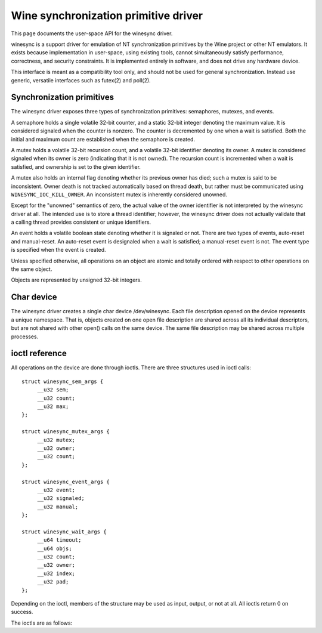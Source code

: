 =====================================
Wine synchronization primitive driver
=====================================

This page documents the user-space API for the winesync driver.

winesync is a support driver for emulation of NT synchronization
primitives by the Wine project or other NT emulators. It exists
because implementation in user-space, using existing tools, cannot
simultaneously satisfy performance, correctness, and security
constraints. It is implemented entirely in software, and does not
drive any hardware device.

This interface is meant as a compatibility tool only, and should not
be used for general synchronization. Instead use generic, versatile
interfaces such as futex(2) and poll(2).

Synchronization primitives
==========================

The winesync driver exposes three types of synchronization primitives:
semaphores, mutexes, and events.

A semaphore holds a single volatile 32-bit counter, and a static
32-bit integer denoting the maximum value. It is considered signaled
when the counter is nonzero. The counter is decremented by one when a
wait is satisfied. Both the initial and maximum count are established
when the semaphore is created.

A mutex holds a volatile 32-bit recursion count, and a volatile 32-bit
identifier denoting its owner. A mutex is considered signaled when its
owner is zero (indicating that it is not owned). The recursion count
is incremented when a wait is satisfied, and ownership is set to the
given identifier.

A mutex also holds an internal flag denoting whether its previous
owner has died; such a mutex is said to be inconsistent. Owner death
is not tracked automatically based on thread death, but rather must be
communicated using ``WINESYNC_IOC_KILL_OWNER``. An inconsistent mutex
is inherently considered unowned.

Except for the "unowned" semantics of zero, the actual value of the
owner identifier is not interpreted by the winesync driver at all. The
intended use is to store a thread identifier; however, the winesync
driver does not actually validate that a calling thread provides
consistent or unique identifiers.

An event holds a volatile boolean state denoting whether it is
signaled or not. There are two types of events, auto-reset and
manual-reset. An auto-reset event is designaled when a wait is
satisfied; a manual-reset event is not. The event type is specified
when the event is created.

Unless specified otherwise, all operations on an object are atomic and
totally ordered with respect to other operations on the same object.

Objects are represented by unsigned 32-bit integers.

Char device
===========

The winesync driver creates a single char device /dev/winesync. Each
file description opened on the device represents a unique namespace.
That is, objects created on one open file description are shared
across all its individual descriptors, but are not shared with other
open() calls on the same device. The same file description may be
shared across multiple processes.

ioctl reference
===============

All operations on the device are done through ioctls. There are three
structures used in ioctl calls::

   struct winesync_sem_args {
	__u32 sem;
	__u32 count;
	__u32 max;
   };

   struct winesync_mutex_args {
	__u32 mutex;
	__u32 owner;
	__u32 count;
   };

   struct winesync_event_args {
	__u32 event;
	__u32 signaled;
	__u32 manual;
   };

   struct winesync_wait_args {
	__u64 timeout;
	__u64 objs;
	__u32 count;
	__u32 owner;
	__u32 index;
	__u32 pad;
   };

Depending on the ioctl, members of the structure may be used as input,
output, or not at all. All ioctls return 0 on success.

The ioctls are as follows:

.. c:macro:: WINESYNC_IOC_CREATE_SEM

  Create a semaphore object. Takes a pointer to struct
  :c:type:`winesync_sem_args`, which is used as follows:

  .. list-table::

     * - ``sem``
       - On output, contains the identifier of the created semaphore.
     * - ``count``
       - Initial count of the semaphore.
     * - ``max``
       - Maximum count of the semaphore.

  Fails with ``EINVAL`` if ``count`` is greater than ``max``.

.. c:macro:: WINESYNC_IOC_CREATE_MUTEX

  Create a mutex object. Takes a pointer to struct
  :c:type:`winesync_mutex_args`, which is used as follows:

  .. list-table::

     * - ``mutex``
       - On output, contains the identifier of the created mutex.
     * - ``count``
       - Initial recursion count of the mutex.
     * - ``owner``
       - Initial owner of the mutex.

  If ``owner`` is nonzero and ``count`` is zero, or if ``owner`` is
  zero and ``count`` is nonzero, the function fails with ``EINVAL``.

.. c:macro:: WINESYNC_IOC_CREATE_EVENT

  Create an event object. Takes a pointer to struct
  :c:type:`winesync_event_args`, which is used as follows:

  .. list-table::

     * - ``event``
       - On output, contains the identifier of the created event.
     * - ``signaled``
       - If nonzero, the event is initially signaled, otherwise
         nonsignaled.
     * - ``manual``
       - If nonzero, the event is a manual-reset event, otherwise
         auto-reset.

.. c:macro:: WINESYNC_IOC_DELETE

  Delete an object of any type. Takes an input-only pointer to a
  32-bit integer denoting the object to delete.

  Wait ioctls currently in progress are not interrupted, and behave as
  if the object remains valid.

.. c:macro:: WINESYNC_IOC_PUT_SEM

  Post to a semaphore object. Takes a pointer to struct
  :c:type:`winesync_sem_args`, which is used as follows:

  .. list-table::

     * - ``sem``
       - Semaphore object to post to.
     * - ``count``
       - Count to add to the semaphore. On output, contains the
         previous count of the semaphore.
     * - ``max``
       - Not used.

  If adding ``count`` to the semaphore's current count would raise the
  latter past the semaphore's maximum count, the ioctl fails with
  ``EOVERFLOW`` and the semaphore is not affected. If raising the
  semaphore's count causes it to become signaled, eligible threads
  waiting on this semaphore will be woken and the semaphore's count
  decremented appropriately.

.. c:macro:: WINESYNC_IOC_PUT_MUTEX

  Release a mutex object. Takes a pointer to struct
  :c:type:`winesync_mutex_args`, which is used as follows:

  .. list-table::

     * - ``mutex``
       - Mutex object to release.
     * - ``owner``
       - Mutex owner identifier.
     * - ``count``
       - On output, contains the previous recursion count.

  If ``owner`` is zero, the ioctl fails with ``EINVAL``. If ``owner``
  is not the current owner of the mutex, the ioctl fails with
  ``EPERM``.

  The mutex's count will be decremented by one. If decrementing the
  mutex's count causes it to become zero, the mutex is marked as
  unowned and signaled, and eligible threads waiting on it will be
  woken as appropriate.

.. c:macro:: WINESYNC_IOC_SET_EVENT

  Signal an event object. Takes a pointer to struct
  :c:type:`winesync_event_args`, which is used as follows:

  .. list-table::

     * - ``event``
       - Event object to set.
     * - ``signaled``
       - On output, contains the previous state of the event.
     * - ``manual``
       - Unused.

  Eligible threads will be woken, and auto-reset events will be
  designaled appropriately.

.. c:macro:: WINESYNC_IOC_RESET_EVENT

  Designal an event object. Takes a pointer to struct
  :c:type:`winesync_event_args`, which is used as follows:

  .. list-table::

     * - ``event``
       - Event object to reset.
     * - ``signaled``
       - On output, contains the previous state of the event.
     * - ``manual``
       - Unused.

.. c:macro:: WINESYNC_IOC_PULSE_EVENT

  Wake threads waiting on an event object without leaving it in a
  signaled state. Takes a pointer to struct
  :c:type:`winesync_event_args`, which is used as follows:

  .. list-table::

     * - ``event``
       - Event object to pulse.
     * - ``signaled``
       - On output, contains the previous state of the event.
     * - ``manual``
       - Unused.

  A pulse operation can be thought of as a set followed by a reset,
  performed as a single atomic operation. If two threads are waiting
  on an auto-reset event which is pulsed, only one will be woken. If
  two threads are waiting a manual-reset event which is pulsed, both
  will be woken. However, in both cases, the event will be unsignaled
  afterwards, and a simultaneous read operation will always report the
  event as unsignaled.

.. c:macro:: WINESYNC_IOC_READ_SEM

  Read the current state of a semaphore object. Takes a pointer to
  struct :c:type:`winesync_sem_args`, which is used as follows:

  .. list-table::

     * - ``sem``
       - Semaphore object to read.
     * - ``count``
       - On output, contains the current count of the semaphore.
     * - ``max``
       - On output, contains the maximum count of the semaphore.

.. c:macro:: WINESYNC_IOC_READ_MUTEX

  Read the current state of a mutex object. Takes a pointer to struct
  :c:type:`winesync_mutex_args`, which is used as follows:

  .. list-table::

     * - ``mutex``
       - Mutex object to read.
     * - ``owner``
       - On output, contains the current owner of the mutex, or zero
         if the mutex is not currently owned.
     * - ``count``
       - On output, contains the current recursion count of the mutex.

  If the mutex is marked as inconsistent, the function fails with
  ``EOWNERDEAD``. In this case, ``count`` and ``owner`` are set to
  zero.

.. c:macro:: WINESYNC_IOC_READ_EVENT

  Read the current state of an event object. Takes a pointer to struct
  :c:type:`winesync_event_args`, which is used as follows:

  .. list-table::

     * - ``event``
       - Event object.
     * - ``signaled``
       - On output, contains the current state of the event.
     * - ``manual``
       - On output, contains 1 if the event is a manual-reset event,
         and 0 otherwise.

.. c:macro:: WINESYNC_IOC_KILL_OWNER

  Mark any mutexes owned by the given owner as unowned and
  inconsistent. Takes an input-only pointer to a 32-bit integer
  denoting the owner. If the owner is zero, the ioctl fails with
  ``EINVAL``.

  For each mutex currently owned by the given owner, eligible threads
  waiting on said mutex will be woken as appropriate (and such waits
  will fail with ``EOWNERDEAD``, as described below).

  The operation as a whole is not atomic; however, the modification of
  each mutex is atomic and totally ordered with respect to other
  operations on the same mutex.

.. c:macro:: WINESYNC_IOC_WAIT_ANY

  Poll on any of a list of objects, atomically acquiring at most one.
  Takes a pointer to struct :c:type:`winesync_wait_args`, which is
  used as follows:

  .. list-table::

     * - ``timeout``
       - Optional pointer to a 64-bit struct :c:type:`timespec`
         (specified as an integer so that the structure has the same
         size regardless of architecture). The timeout is specified in
         absolute format, as measured against the MONOTONIC clock. If
         the timeout is equal to or earlier than the current time, the
         function returns immediately without sleeping. If ``timeout``
         is zero, i.e. NULL, the function will sleep until an object
         is signaled, and will not fail with ``ETIMEDOUT``.
     * - ``objs``
       - Pointer to an array of ``count`` 32-bit object identifiers
         (specified as an integer so that the structure has the same
         size regardless of architecture). If any identifier is
         invalid, the function fails with ``EINVAL``.
     * - ``count``
       - Number of object identifiers specified in the ``objs`` array.
     * - ``owner``
       - Mutex owner identifier. If any object in ``objs`` is a mutex,
         the ioctl will attempt to acquire that mutex on behalf of
         ``owner``. If ``owner`` is zero, the ioctl fails with
         ``EINVAL``.
     * - ``index``
       - On success, contains the index (into ``objs``) of the object
         which was signaled. If ``alert`` was signaled instead,
         this contains ``count``.
     * - ``alert``
       - Optional event object identifier. If nonzero, this specifies
         an "alert" event object which, if signaled, will terminate
         the wait. If nonzero, the identifier must point to a valid
         event.

  This function attempts to acquire one of the given objects. If
  unable to do so, it sleeps until an object becomes signaled,
  subsequently acquiring it, or the timeout expires. In the latter
  case the ioctl fails with ``ETIMEDOUT``. The function only acquires
  one object, even if multiple objects are signaled.

  A semaphore is considered to be signaled if its count is nonzero,
  and is acquired by decrementing its count by one. A mutex is
  considered to be signaled if it is unowned or if its owner matches
  the ``owner`` argument, and is acquired by incrementing its
  recursion count by one and setting its owner to the ``owner``
  argument. An auto-reset event is acquired by designaling it; a
  manual-reset event is not affected by acquisition.

  Acquisition is atomic and totally ordered with respect to other
  operations on the same object. If two wait operations (with
  different ``owner`` identifiers) are queued on the same mutex, only
  one is signaled. If two wait operations are queued on the same
  semaphore, and a value of one is posted to it, only one is signaled.
  The order in which threads are signaled is not specified.

  If an inconsistent mutex is acquired, the ioctl fails with
  ``EOWNERDEAD``. Although this is a failure return, the function may
  otherwise be considered successful. The mutex is marked as owned by
  the given owner (with a recursion count of 1) and as no longer
  inconsistent, and ``index`` is still set to the index of the mutex.

  The ``alert`` argument is an "extra" event which can terminate the
  wait, independently of all other objects. If members of ``objs`` and
  ``alert`` are both simultaneously signaled, a member of ``objs``
  will always be given priority and acquired first. Aside from this,
  for "any" waits, there is no difference between passing an event as
  this parameter, and passing it as an additional object at the end of
  the ``objs`` array. For "all" waits, there is an additional
  difference, as described below.

  It is valid to pass the same object more than once, including by
  passing the same event in the ``objs`` array and in ``alert``. If a
  wakeup occurs due to that object being signaled, ``index`` is set to
  the lowest index corresponding to that object.

  The function may fail with ``EINTR`` if a signal is received.

.. c:macro:: WINESYNC_IOC_WAIT_ALL

  Poll on a list of objects, atomically acquiring all of them. Takes a
  pointer to struct :c:type:`winesync_wait_args`, which is used
  identically to ``WINESYNC_IOC_WAIT_ANY``, except that ``index`` is
  always filled with zero on success if not woken via alert.

  This function attempts to simultaneously acquire all of the given
  objects. If unable to do so, it sleeps until all objects become
  simultaneously signaled, subsequently acquiring them, or the timeout
  expires. In the latter case the ioctl fails with ``ETIMEDOUT`` and
  no objects are modified.

  Objects may become signaled and subsequently designaled (through
  acquisition by other threads) while this thread is sleeping. Only
  once all objects are simultaneously signaled does the ioctl acquire
  them and return. The entire acquisition is atomic and totally
  ordered with respect to other operations on any of the given
  objects.

  If an inconsistent mutex is acquired, the ioctl fails with
  ``EOWNERDEAD``. Similarly to ``WINESYNC_IOC_WAIT_ANY``, all objects
  are nevertheless marked as acquired. Note that if multiple mutex
  objects are specified, there is no way to know which were marked as
  inconsistent.

  As with "any" waits, the ``alert`` argument is an "extra" event
  which can terminate the wait. Critically, however, an "all" wait
  will succeed if all members in ``objs`` are signaled, *or* if
  ``alert`` is signaled. In the latter case ``index`` will be set to
  ``count``. As with "any" waits, if both conditions are filled, the
  former takes priority, and objects in ``objs`` will be acquired.

  Unlike ``WINESYNC_IOC_WAIT_ANY``, it is not valid to pass the same
  object more than once, nor is it valid to pass the same object in
  ``objs`` and in ``alert`` If this is attempted, the function fails
  with ``EINVAL``.
